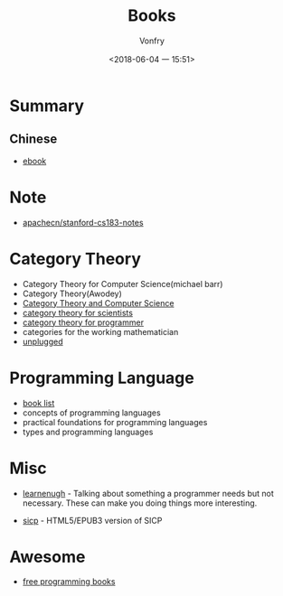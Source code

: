 #+TITLE: Books
#+AUTHOR: Vonfry
#+DATE: <2018-06-04 一 15:51>

* Summary
** Chinese
   - [[https://github.com/it-ebooks/it-ebooks-archive][ebook]]

* Note
  - [[https://github.com/apachecn/stanford-cs183-notes][apachecn/stanford-cs183-notes]]

* Category Theory
  - Category Theory for Computer Science(michael barr)
  - Category Theory(Awodey)
  - [[https://link.springer.com/book/10.1007/3-540-60164-3][Category Theory and Computer Science]]
  - [[https://ocw.mit.edu/courses/mathematics/18-s996-category-theory-for-scientists-spring-2013/textbook/][category theory for scientists]]
  - [[https://github.com/hmemcpy/milewski-ctfp-pdf][category theory for programmer]]
  - categories for the working mathematician
  - [[https://github.com/liuxinyu95/unplugged][unplugged]]

* Programming Language
  - [[https://steshaw.org/plt/][book list]]
  - concepts of programming languages
  - practical foundations for programming languages
  - types and programming languages
* Misc
  - [[http://www.learnenough.com][learnenugh]] - Talking about something a programmer needs but not necessary. These can make you doing things more interesting.

  - [[https://github.com/sarabander/sicp][sicp]] - HTML5/EPUB3 version of SICP

* Awesome
  - [[https://github.com/EbookFoundation/free-programming-books][free programming books]]
